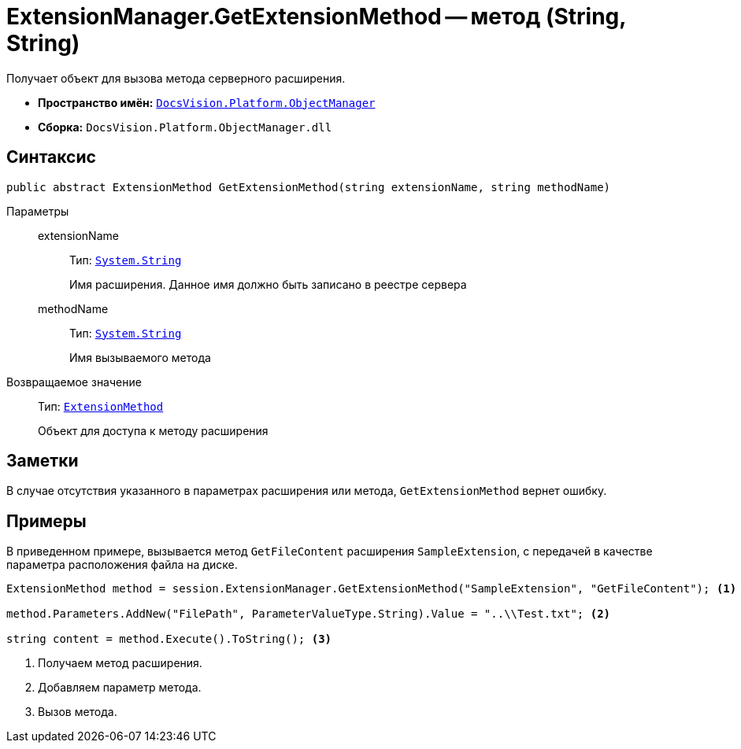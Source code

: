 = ExtensionManager.GetExtensionMethod -- метод (String, String)

Получает объект для вызова метода серверного расширения.

* *Пространство имён:* `xref:Platform-ObjectManager-Metadata:ObjectManager_NS.adoc[DocsVision.Platform.ObjectManager]`
* *Сборка:* `DocsVision.Platform.ObjectManager.dll`

== Синтаксис

[source,csharp]
----
public abstract ExtensionMethod GetExtensionMethod(string extensionName, string methodName)
----

Параметры::
extensionName:::
Тип: `http://msdn.microsoft.com/ru-ru/library/system.string.aspx[System.String]`
+
Имя расширения. Данное имя должно быть записано в реестре сервера

methodName:::
Тип: `http://msdn.microsoft.com/ru-ru/library/system.string.aspx[System.String]`
+
Имя вызываемого метода

Возвращаемое значение::
Тип: `xref:ExtensionMethod_CL.adoc[ExtensionMethod]`
+
Объект для доступа к методу расширения

== Заметки

В случае отсутствия указанного в параметрах расширения или метода, `GetExtensionMethod` вернет ошибку.

== Примеры

В приведенном примере, вызывается метод `GetFileContent` расширения `SampleExtension`, с передачей в качестве параметра расположения файла на диске.

[source,csharp]
----
ExtensionMethod method = session.ExtensionManager.GetExtensionMethod("SampleExtension", "GetFileContent"); <.>

method.Parameters.AddNew("FilePath", ParameterValueType.String).Value = "..\\Test.txt"; <.>
    
string content = method.Execute().ToString(); <.>
----
<.> Получаем метод расширения.
<.> Добавляем параметр метода.
<.> Вызов метода.
